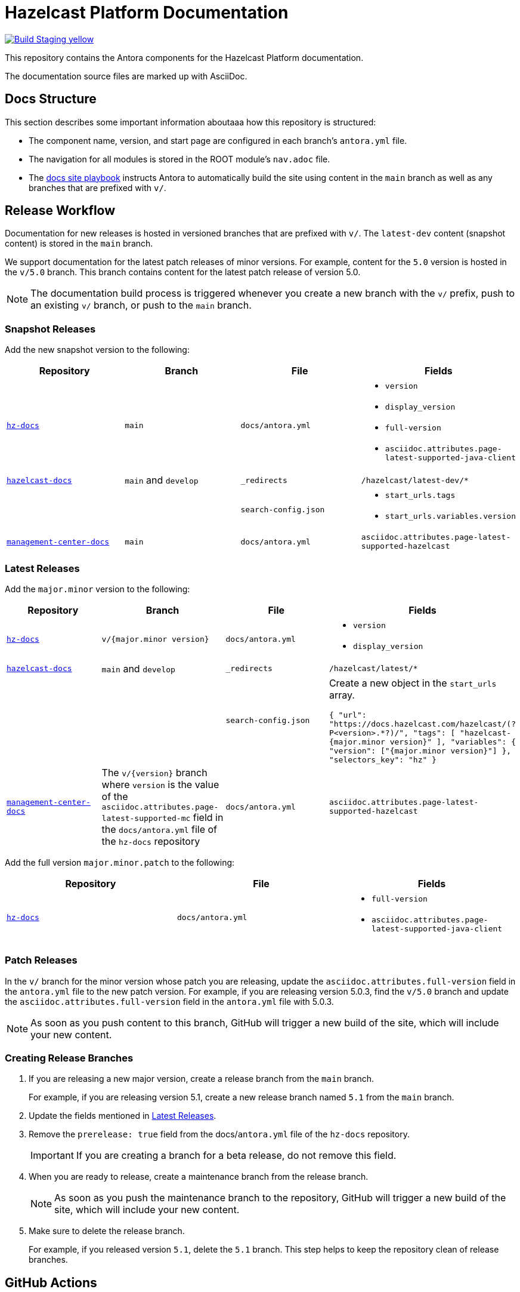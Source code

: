 = Hazelcast Platform Documentation
// Settings:
ifdef::env-github[]
:warning-caption: :warning:
endif::[]
// URLs:
:url-org: https://github.com/hazelcast
:url-contribute: https://github.com/hazelcast/hazelcast-docs/blob/develop/.github/CONTRIBUTING.adoc
:url-ui: {url-org}/hazelcast-docs-ui
:url-playbook: {url-org}/hazelcast-docs
:url-staging: https://hardcore-allen-f5257d.netlify.app/
:url-cc: https://creativecommons.org/licenses/by-nc-sa/3.0/
:url-hz-docs: {url-org}/hz-docs
:url-mc-docs: {url-org}/management-center-docs

image:https://img.shields.io/badge/Build-Staging-yellow[link="{url-staging}"]

This repository contains the Antora components for the Hazelcast Platform documentation.

The documentation source files are marked up with AsciiDoc.

== Docs Structure

This section describes some important information aboutaaa how this repository is structured:

- The component name, version, and start page are configured in each branch's `antora.yml` file.
- The navigation for all modules is stored in the ROOT module's `nav.adoc` file.
- The {url-playbook}[docs site playbook] instructs Antora to automatically build the site using content in the `main` branch as well as any branches that are prefixed with `v/`.

== Release Workflow

Documentation for new releases is hosted in versioned branches that are prefixed with `v/`. The `latest-dev` content (snapshot content) is stored in the `main` branch.

We support documentation for the latest patch releases of minor versions. For example, content for the `5.0` version is hosted in the `v/5.0` branch. This branch contains content for the latest patch release of version 5.0.

NOTE: The documentation build process is triggered whenever you create a new branch with the `v/` prefix, push to an existing `v/` branch, or push to the `main` branch.

=== Snapshot Releases

Add the new snapshot version to the following:

[cols="1m,1m,1m,1m"]
|===
|Repository|Branch|File|Fields

|{url-hz-docs}[hz-docs]
|main
|docs/antora.yml
a|
- `version`
- `display_version`
- `full-version`
- `asciidoc.attributes.page-latest-supported-java-client`

|{url-playbook}[hazelcast-docs]
a|`main` and `develop`
|_redirects
|/hazelcast/latest-dev/*

|
|
|search-config.json
a|
- `start_urls.tags`
- `start_urls.variables.version`

|{url-mc-docs}[management-center-docs]
|main
|docs/antora.yml
|asciidoc.attributes.page-latest-supported-hazelcast

|===

=== Latest Releases

Add the `major.minor` version to the following:

[cols="1m,1m,1m,1m"]
|===
|Repository|Branch|File|Fields

|{url-hz-docs}[hz-docs]
|v/{major.minor version}
|docs/antora.yml
a|
- `version`
- `display_version`

|{url-playbook}[hazelcast-docs]
a|`main` and `develop`
|_redirects
|/hazelcast/latest/*

|
|
|search-config.json
a| Create a new  object in the `start_urls` array.

``
{
  "url": "https://docs.hazelcast.com/hazelcast/(?P<version>.*?)/",
  "tags": [
    "hazelcast-{major.minor version}"
  ],
  "variables": {
    "version": ["{major.minor version}"]
  },
  "selectors_key": "hz"
}
``

|{url-mc-docs}[management-center-docs]
a|The `v/{version}` branch where `version` is the value of the `asciidoc.attributes.page-latest-supported-mc` field in the `docs/antora.yml` file of the `hz-docs` repository
|docs/antora.yml
|asciidoc.attributes.page-latest-supported-hazelcast

|===

Add the full version `major.minor.patch` to the following:

[cols="1m,1m,1m"]
|===
|Repository|File|Fields

|{url-hz-docs}[hz-docs]
|docs/antora.yml
a|
- `full-version`
- `asciidoc.attributes.page-latest-supported-java-client`
|===

=== Patch Releases

In the `v/` branch for the minor version whose patch you are releasing, update the `asciidoc.attributes.full-version` field in the `antora.yml` file to the new patch version. For example, if you are releasing version 5.0.3, find the `v/5.0` branch and update the `asciidoc.attributes.full-version` field in the `antora.yml` file with 5.0.3.

NOTE: As soon as you push content to this branch, GitHub will trigger a new build of the site, which will include your new content.

=== Creating Release Branches

. If you are releasing a new major version, create a release branch from the `main` branch.
+
For example, if you are releasing version 5.1, create a new release branch named `5.1` from the `main` branch.

. Update the fields mentioned in <<latest-releases, Latest Releases>>.

. Remove the `prerelease: true` field from the docs/`antora.yml` file of the `hz-docs` repository.
+
IMPORTANT: If you are creating a branch for a beta release, do not remove this field.

. When you are ready to release, create a maintenance branch from the release branch.
+
NOTE: As soon as you push the maintenance branch to the repository, GitHub will trigger a new build of the site, which will include your new content.

. Make sure to delete the release branch.
+
For example, if you released version `5.1`, delete the `5.1` branch. This step helps to keep the repository clean of release branches.

== GitHub Actions

To automate some elements of the build process, this repository includes the following GitHub Actions:

.GitHub Actions
[cols="m,a,a"]
|===
|File |Description |Triggers

|validate-site.yml
|Validates that all internal and external links are working
|On a pull request to the `main`, `archive`, and `v/` maintenance branches

|build-site.yml
|Builds the production documentation site by sending a build hook to Netlify (the hosting platform that we use)
|On a push to the `main` branch and any `v/` maintenance branches

|backport.yml
|Backports commits to maintenance branches
|On a push to the `main` branch that originated from a pull request with the `backport` label
|===

== Contributing

If you want to add a change or contribute new content, see our {url-contribute}[contributing guide].

To let us know about something that you'd like us to change, consider {url-org}/hz-docs/issues/new[creating an issue].

== License

All documentation is available under the terms of a link:{url-cc}[Creative Commons License]

